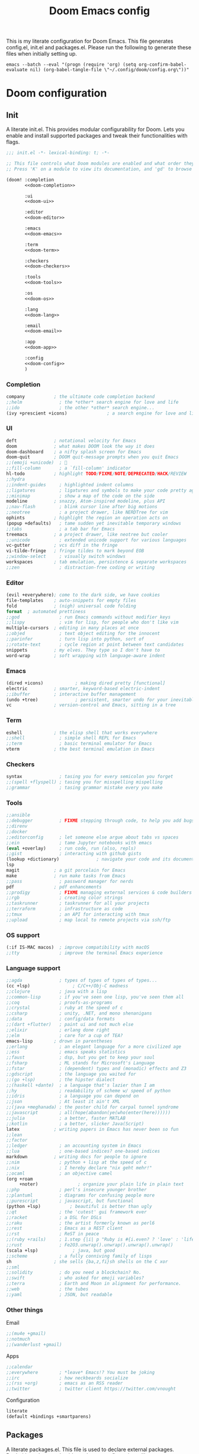 #+title:Doom Emacs config
#+property: header-args:emacs-lisp :tangle yes :comments link
#+property: header-args :tangle no :results silent :eval no-export
#+html:<div align=center><p><img alt="Emacs Logo" width="150" height="150" src="emacs_logo.svg"></p></div>

This is my literate configuration for Doom Emacs. This file generates config.el, init.el and packages.el. Please run the following to generate these files when initially setting up.

#+begin_src shell :tangle no
emacs --batch --eval "(progn (require 'org) (setq org-confirm-babel-evaluate nil) (org-babel-tangle-file \"~/.config/doom/config.org\"))"
#+end_src

* Doom configuration
** Init
:PROPERTIES:
:header-args:emacs-lisp: :tangle no
:END:
A literate init.el. This provides modular configurability for Doom. Lets you enable and install supported packages and tweak their functionalities with flags.
#+name: init.el
#+attr_html: :collapsed t
#+begin_src emacs-lisp :tangle "init.el" :noweb no-export :comments no
;;; init.el -*- lexical-binding: t; -*-

;; This file controls what Doom modules are enabled and what order they load in.
;; Press 'K' on a module to view its documentation, and 'gd' to browse its directory.

(doom! :completion
       <<doom-completion>>

       :ui
       <<doom-ui>>

       :editor
       <<doom-editor>>

       :emacs
       <<doom-emacs>>

       :term
       <<doom-term>>

       :checkers
       <<doom-checkers>>

       :tools
       <<doom-tools>>

       :os
       <<doom-os>>

       :lang
       <<doom-lang>>

       :email
       <<doom-email>>

       :app
       <<doom-app>>

       :config
       <<doom-config>>
       )
#+end_src

*** Completion
#+name: doom-completion
#+begin_src emacs-lisp
company           ; the ultimate code completion backend
;;helm              ; the *other* search engine for love and life
;;ido               ; the other *other* search engine...
(ivy +prescient +icons)               ; a search engine for love and life
#+end_src

*** UI
#+name: doom-ui
#+begin_src emacs-lisp
deft              ; notational velocity for Emacs
doom              ; what makes DOOM look the way it does
doom-dashboard    ; a nifty splash screen for Emacs
doom-quit         ; DOOM quit-message prompts when you quit Emacs
;;(emoji +unicode)  ; 🙂
;;fill-column       ; a `fill-column' indicator
hl-todo           ; highlight TODO/FIXME/NOTE/DEPRECATED/HACK/REVIEW
;;hydra
;;indent-guides     ; highlighted indent columns
;;ligatures         ; ligatures and symbols to make your code pretty again
;;minimap           ; show a map of the code on the side
modeline          ; snazzy, Atom-inspired modeline, plus API
;;nav-flash         ; blink cursor line after big motions
;;neotree           ; a project drawer, like NERDTree for vim
ophints           ; highlight the region an operation acts on
(popup +defaults)   ; tame sudden yet inevitable temporary windows
;;tabs              ; a tab bar for Emacs
treemacs          ; a project drawer, like neotree but cooler
;;unicode           ; extended unicode support for various languages
vc-gutter         ; vcs diff in the fringe
vi-tilde-fringe   ; fringe tildes to mark beyond EOB
;;window-select     ; visually switch windows
workspaces        ; tab emulation, persistence & separate workspaces
;;zen               ; distraction-free coding or writing
#+end_src

*** Editor
#+name: doom-editor
#+begin_src emacs-lisp
(evil +everywhere); come to the dark side, we have cookies
file-templates    ; auto-snippets for empty files
fold              ; (nigh) universal code folding
format  ; automated prettiness
;;god               ; run Emacs commands without modifier keys
;;lispy             ; vim for lisp, for people who don't like vim
multiple-cursors  ; editing in many places at once
;;objed             ; text object editing for the innocent
;;parinfer          ; turn lisp into python, sort of
;;rotate-text       ; cycle region at point between text candidates
snippets          ; my elves. They type so I don't have to
word-wrap         ; soft wrapping with language-aware indent
#+end_src

*** Emacs
#+name: doom-emacs
#+begin_src emacs-lisp
(dired +icons)            ; making dired pretty [functional]
electric          ; smarter, keyword-based electric-indent
;;ibuffer         ; interactive buffer management
(undo +tree)              ; persistent, smarter undo for your inevitable mistakes
vc                ; version-control and Emacs, sitting in a tree
#+end_src

*** Term
#+name: doom-term
#+begin_src emacs-lisp
eshell            ; the elisp shell that works everywhere
;;shell             ; simple shell REPL for Emacs
;;term              ; basic terminal emulator for Emacs
vterm             ; the best terminal emulation in Emacs
#+end_src

*** Checkers
#+name: doom-checkers
#+begin_src emacs-lisp
syntax              ; tasing you for every semicolon you forget
;;(spell +flyspell) ; tasing you for misspelling mispelling
;;grammar           ; tasing grammar mistake every you make
#+end_src

*** Tools
#+name: doom-tools
#+begin_src emacs-lisp
;;ansible
;;debugger          ; FIXME stepping through code, to help you add bugs
;;direnv
;;docker
;;editorconfig      ; let someone else argue about tabs vs spaces
;;ein               ; tame Jupyter notebooks with emacs
(eval +overlay)     ; run code, run (also, repls)
;;gist              ; interacting with github gists
(lookup +dictionary)              ; navigate your code and its documentation
lsp
magit             ; a git porcelain for Emacs
make              ; run make tasks from Emacs
;;pass              ; password manager for nerds
pdf               ; pdf enhancements
;;prodigy           ; FIXME managing external services & code builders
;;rgb               ; creating color strings
;;taskrunner        ; taskrunner for all your projects
;;terraform         ; infrastructure as code
;;tmux              ; an API for interacting with tmux
;;upload            ; map local to remote projects via ssh/ftp
#+end_src

*** OS support
#+name: doom-os
#+begin_src emacs-lisp
(:if IS-MAC macos)  ; improve compatibility with macOS
;;tty               ; improve the terminal Emacs experience
#+end_src

*** Language support
#+name: doom-lang
#+begin_src emacs-lisp
;;agda              ; types of types of types of types...
(cc +lsp)                ; C/C++/Obj-C madness
;;clojure           ; java with a lisp
;;common-lisp       ; if you've seen one lisp, you've seen them all
;;coq               ; proofs-as-programs
;;crystal           ; ruby at the speed of c
;;csharp            ; unity, .NET, and mono shenanigans
;;data              ; config/data formats
;;(dart +flutter)   ; paint ui and not much else
;;elixir            ; erlang done right
;;elm               ; care for a cup of TEA?
emacs-lisp        ; drown in parentheses
;;erlang            ; an elegant language for a more civilized age
;;ess               ; emacs speaks statistics
;;faust             ; dsp, but you get to keep your soul
;;fsharp            ; ML stands for Microsoft's Language
;;fstar             ; (dependent) types and (monadic) effects and Z3
;;gdscript          ; the language you waited for
;;(go +lsp)         ; the hipster dialect
;;(haskell +dante)  ; a language that's lazier than I am
;;hy                ; readability of scheme w/ speed of python
;;idris             ; a language you can depend on
;;json              ; At least it ain't XML
;;(java +meghanada) ; the poster child for carpal tunnel syndrome
;;javascript        ; all(hope(abandon(ye(who(enter(here))))))
;;julia             ; a better, faster MATLAB
;;kotlin            ; a better, slicker Java(Script)
latex             ; writing papers in Emacs has never been so fun
;;lean
;;factor
;;ledger            ; an accounting system in Emacs
;;lua               ; one-based indices? one-based indices
markdown          ; writing docs for people to ignore
;;nim               ; python + lisp at the speed of c
;;nix               ; I hereby declare "nix geht mehr!"
;;ocaml             ; an objective camel
(org +roam
     +noter)               ; organize your plain life in plain text
;;php               ; perl's insecure younger brother
;;plantuml          ; diagrams for confusing people more
;;purescript        ; javascript, but functional
(python +lsp)           ; beautiful is better than ugly
;;qt                ; the 'cutest' gui framework ever
;;racket            ; a DSL for DSLs
;;raku              ; the artist formerly known as perl6
;;rest              ; Emacs as a REST client
;;rst               ; ReST in peace
;;(ruby +rails)     ; 1.step {|i| p "Ruby is #{i.even? ? 'love' : 'life'}"}
;;rust              ; Fe2O3.unwrap().unwrap().unwrap().unwrap()
(scala +lsp)             ; java, but good
;;scheme            ; a fully conniving family of lisps
sh                ; she sells {ba,z,fi}sh shells on the C xor
;;sml
;;solidity          ; do you need a blockchain? No.
;;swift             ; who asked for emoji variables?
;;terra             ; Earth and Moon in alignment for performance.
;;web               ; the tubes
;;yaml              ; JSON, but readable
#+end_src

*** Other things
Email
#+name: doom-email
#+begin_src emacs-lisp
;;(mu4e +gmail)
;;notmuch
;;(wanderlust +gmail)
#+end_src

Apps
#+name: doom-app
#+begin_src emacs-lisp
;;calendar
;;everywhere        ; *leave* Emacs!? You must be joking
;;irc               ; how neckbeards socialize
;;(rss +org)        ; emacs as an RSS reader
;;twitter           ; twitter client https://twitter.com/vnought
#+end_src

Configuration
#+name: doom-config
#+begin_src emacs-lisp
literate
(default +bindings +smartparens)
#+end_src

** Packages
:PROPERTIES:
:header-args:emacs-lisp: :tangle "packages.el" :comments no
:END:
A literate packages.el. This file is used to declare external packages. Declaritions done are beside packages configurations, [[*Beacon][like so]].
#+begin_src emacs-lisp
;; -*- no-byte-compile: t; -*-
#+end_src

* General
#+begin_src emacs-lisp
(setq default-directory "~"
      locale-coding-system 'utf-8-unix
      mouse-wheel-tilt-scroll 't)

(custom-set-faces! `(link :foreground ,(doom-color 'violet) :weight bold :underline t ))
#+end_src

** Widows and buffers
Keybindings for convenient buffer and window manipulation
#+begin_src emacs-lisp
(map! :leader
      :desc "Switch workspace buffer other window" :n "bw" #'+ivy/switch-workspace-buffer-other-window
      :desc "Switch buffer other window" :n "bW" #'+ivy/switch-buffer-other-window
      :desc "Kill buffer and window" :n "bD" #'kill-buffer-and-window)
#+end_src

Split windows vertically by default
#+begin_src emacs-lisp
(setq split-height-threshold nil)
(setq split-width-threshold 0)
#+end_src

** Popups
Don't use popup system for info-mode.
#+begin_src emacs-lisp
(set-popup-rule! "^\\*info\\*$" :ignore t)
#+end_src

** Dictionary lookup
Functions to lookup random words in the dictionary definitions and synonyms
#+begin_src emacs-lisp
(defun ak/dictionary-definition-prompt (identifier &optional arg)
  "Look up the definition of any word."
  (interactive
   (list (read-string "Look up in dictionary: ")
         current-prefix-arg))
  (message "Looking up dictionary definition for %S" identifier)
  (cond ((and IS-MAC (require 'osx-dictionary nil t))
         (osx-dictionary--view-result identifier))
        ((and +lookup-dictionary-prefer-offline
              (require 'wordnut nil t))
         (unless (executable-find wordnut-cmd)
           (user-error "Couldn't find %S installed on your system"
                       wordnut-cmd))
         (wordnut-search identifier))
        ((require 'define-word nil t)
         (define-word identifier nil arg))
        ((user-error "No dictionary backend is available"))))

(map! :leader
      :desc "Dictionary (w/ prompt)" :n "sx" #'ak/dictionary-definition-prompt)
#+end_src

* UI
** Appearance
#+begin_src emacs-lisp
(setq doom-font (font-spec :family "Source Code Pro for Powerline" :size 21 :weight 'Regular)
      doom-theme 'doom-gruvbox-mod
      display-line-numbers-type 'relative
      display-time-default-load-average nil)

(doom/reload-theme)
#+end_src

*** Full screen
#+begin_src emacs-lisp
(toggle-frame-fullscreen)
#+end_src

*** Dashboard
Hide cursor and turn off line highlighting in dashboard
#+begin_src emacs-lisp
(setq-hook! '+doom-dashboard-mode-hook hl-line-mode -1)
(setq-hook! '+doom-dashboard-mode-hook evil-normal-state-cursor (list nil))
#+end_src

Hide the dashboard menu
#+begin_src emacs-lisp
(remove-hook '+doom-dashboard-functions #'doom-dashboard-widget-shortmenu)
#+end_src

**** Splash image
Fancy splash image yanked from [[https://github.com/tecosaur/emacs-config/blob/master/config.org#splash-screen][here]]
#+begin_src emacs-lisp
(defvar fancy-splash-image-template
  (expand-file-name "emacs-e-template.svg" doom-private-dir)
  "Default template svg used for the splash image, with substitutions from ")

(defvar fancy-splash-sizes
  `((:height 300 :min-height 50 :padding (0 . 2))
    (:height 250 :min-height 42 :padding (2 . 4))
    (:height 200 :min-height 35 :padding (3 . 3))
    (:height 150 :min-height 28 :padding (3 . 3))
    (:height 100 :min-height 20 :padding (2 . 2))
    (:height 75  :min-height 15 :padding (2 . 1))
    (:height 50  :min-height 10 :padding (1 . 0))
    (:height 1   :min-height 0  :padding (0 . 0)))
  "list of plists with the following properties
  :height the height of the image
  :min-height minimum `frame-height' for image
  :padding `+doom-dashboard-banner-padding' (top . bottom) to apply
  :template non-default template file
  :file file to use instead of template")

(defvar fancy-splash-template-colours
  '(("$colour1" . keywords) ("$colour2" . type) ("$colour3" . base5) ("$colour4" . base8))
  "list of colour-replacement alists of the form (\"$placeholder\" . 'theme-colour) which applied the template")

(unless (file-exists-p (expand-file-name "theme-splashes" doom-cache-dir))
  (make-directory (expand-file-name "theme-splashes" doom-cache-dir) t))

(defun fancy-splash-filename (theme-name height)
  (expand-file-name (concat (file-name-as-directory "theme-splashes")
                            theme-name
                            "-" (number-to-string height) ".svg")
                    doom-cache-dir))

(defun fancy-splash-clear-cache ()
  "Delete all cached fancy splash images"
  (interactive)
  (delete-directory (expand-file-name "theme-splashes" doom-cache-dir) t)
  (message "Cache cleared!"))

(defun fancy-splash-generate-image (template height)
  "Read TEMPLATE and create an image if HEIGHT with colour substitutions as
   described by `fancy-splash-template-colours' for the current theme"
  (with-temp-buffer
    (insert-file-contents template)
    (re-search-forward "$height" nil t)
    (replace-match (number-to-string height) nil nil)
    (re-search-forward "$width" nil t)
    (replace-match (number-to-string height) nil nil)
    (dolist (substitution fancy-splash-template-colours)
      (goto-char (point-min))
      (while (re-search-forward (car substitution) nil t)
        (replace-match (doom-color (cdr substitution)) nil nil)))
    (write-region nil nil
                  (fancy-splash-filename (symbol-name doom-theme) height) nil nil)))

(defun fancy-splash-generate-images ()
  "Perform `fancy-splash-generate-image' in bulk"
  (dolist (size fancy-splash-sizes)
    (unless (plist-get size :file)
      (fancy-splash-generate-image (or (plist-get size :template)
                                       fancy-splash-image-template)
                                   (plist-get size :height)))))

(defun ensure-theme-splash-images-exist (&optional height)
  (unless (file-exists-p (fancy-splash-filename
                          (symbol-name doom-theme)
                          (or height
                              (plist-get (car fancy-splash-sizes) :height))))
    (fancy-splash-generate-images)))

(defun get-appropriate-splash ()
  (let ((height (frame-height)))
    (cl-some (lambda (size) (when (>= height (plist-get size :min-height)) size))
             fancy-splash-sizes)))

(setq fancy-splash-last-size nil)
(setq fancy-splash-last-theme nil)
(defun set-appropriate-splash (&rest _)
  (let ((appropriate-image (get-appropriate-splash)))
    (unless (and (equal appropriate-image fancy-splash-last-size)
                 (equal doom-theme fancy-splash-last-theme)))
    (unless (plist-get appropriate-image :file)
      (ensure-theme-splash-images-exist (plist-get appropriate-image :height)))
    (setq fancy-splash-image
          (or (plist-get appropriate-image :file)
              (fancy-splash-filename (symbol-name doom-theme) (plist-get appropriate-image :height))))
    (setq +doom-dashboard-banner-padding (plist-get appropriate-image :padding))
    (setq fancy-splash-last-size appropriate-image)
    (setq fancy-splash-last-theme doom-theme)
    (+doom-dashboard-reload)))

(add-hook 'window-size-change-functions #'set-appropriate-splash)
(add-hook 'doom-load-theme-hook #'set-appropriate-splash)
#+end_src

** Modeline
#+begin_src emacs-lisp
(setq doom-modeline-buffer-encoding nil
      doom-modeline-major-mode-icon t
      doom-modeline-modal-icon nil)
#+end_src

Key binding to toggle modeline
#+begin_src emacs-lisp
(map! :leader
      :desc "Modeline" :n "tm"
      #'doom-modeline-mode)
#+end_src

*** Evil state indicators
Change faces of evil indicators
#+begin_src emacs-lisp
(custom-set-faces!
  `(doom-modeline-evil-emacs-state :background ,(doom-color 'violet) :foreground ,(doom-color 'base0))
  `(doom-modeline-evil-normal-state :background ,(doom-color 'green) :foreground ,(doom-color 'base0))
  `(doom-modeline-evil-insert-state :background ,(doom-color 'dark-blue) :foreground ,(doom-color 'fg))
  `(doom-modeline-evil-visual-state :background ,(doom-color 'orange) :foreground ,(doom-color 'base0))
  `(doom-modeline-evil-motion-state :background ,(doom-color 'red) :foreground ,(doom-color 'fg))
  `(doom-modeline-evil-operator-state :background ,(doom-color 'yellow) :foreground ,(doom-color 'base0))
  `(doom-modeline-evil-replace-state :background ,(doom-color 'magenta) :foreground ,(doom-color 'fg)))
#+end_src

*** Battery and time
Display battery and time in modeline
#+begin_src emacs-lisp
(display-battery-mode 1)
(display-time-mode 1)
#+end_src

*** TODO Change `doom-modeline-buffer-file-name' based on window size

** Beacon
Beacon to never lose my cursor again
#+begin_src emacs-lisp :tangle "packages.el" :comments no
(package! beacon)
#+end_src

#+begin_src emacs-lisp
(use-package! beacon
  :hook (doom-after-init-modules . beacon-mode)
  :config
  (after! doom-themes
    (setq beacon-color (doom-color 'orange))))
#+end_src

* Tools
** Treemacs
#+begin_src emacs-lisp
(setq doom-themes-treemacs-theme "doom-colors")
#+end_src

** Dired
Change dired's default behaviour of creating new buffers and use vim like keybindings
#+begin_src emacs-lisp
(after! dired
  (map! :map dired-mode-map
        :desc "Go to parent directory" :n "h" (lambda () (interactive) (find-alternate-file ".."))
        :desc "Go to current entry" :n "l" #'dired-find-alternate-file
        :desc "Kill marked lines" :n "K" #'dired-do-kill-lines
        :desc "Goto home directory" :n "gh" (lambda () (interactive) (find-alternate-file (getenv "HOME"))))
  (setq dired-listing-switches "-agho --group-directories-first"))
#+end_src

*** Dired open
Dired open for easily opening files
#+begin_src emacs-lisp :tangle "packages.el" :comments no
(package! dired-open)
#+end_src

Configure dired-open for commonly opened file types
#+begin_src emacs-lisp
(use-package! dired-open
  :commands (dired)
  :config
  (setq dired-open-extensions '(("vcd" . "gtkwave"))))
#+end_src

** Projectile
Keep projectile from adding new projects everytime a directory is opened
#+begin_src emacs-lisp
(setq projectile-track-known-projects-automatically nil)
#+end_src

** mu4e
Add mu4e to load path
#+begin_src emacs-lisp
;; (add-to-list 'load-path "/usr/share/emacs/site-lisp/mu4e")
#+end_src

Configure mu4e
#+begin_src emacs-lisp
;; (set-email-account! "gmail"
;;   '((mu4e-sent-folder       . "/gmail/Sent Mail")
;;     (mu4e-drafts-folder     . "/gmail/Drafts")
;;     (mu4e-trash-folder      . "/gmail/Trash")
;;     (mu4e-refile-folder     . "/gmail/All Mail")
;;     (smtpmail-smtp-user     . "arunkumarmv1997@gmail.com")
;;     (user-mail-address      . "arunkumarmv1997@gmail.com")    ;; only needed for mu < 1.4
;;     (mu4e-compose-signature . "---\nArunkumar M V"))
;;   t)
#+end_src

** Evil mode
Pin evil-collection to resolve [[https://github.com/hlissner/doom-emacs/issues/5454][this]] issue
#+begin_src emacs-lisp :tangle "packages.el" :comments no
(package! evil-collection :pin "47bc8571a6105d7cf61b7fd0fce4a87f8c2c4725")
#+end_src

Evil vim state indicators
#+begin_src emacs-lisp
(after! evil
  (setq-default
   evil-emacs-state-tag          " E "
   evil-normal-state-tag         " N "
   evil-insert-state-tag         " I "
   evil-visual-char-tag          " V "
   evil-visual-line-tag          " VL "
   evil-visual-screen-line-tag   " VSL "
   evil-visual-block-tag         " VB "
   evil-motion-state-tag         " M "
   evil-operator-state-tag       " O "
   evil-replace-state-tag        " R "))
#+end_src
** Document utilities
*** PDF tools
Open in midnight dark mode
#+begin_src emacs-lisp
(add-hook 'pdf-tools-enabled-hook 'pdf-view-midnight-minor-mode)
(setq-default pdf-view-display-size 'fit-page)
#+end_src

Key bindings to scroll to horizontal extremes when zoomed in
#+begin_src emacs-lisp
(map! :map pdf-view-mode-map
      :desc "Scroll to extreme left of page" :n "C-c h" (lambda ()
                                                          (interactive)
                                                          (image-bol 1))
      :desc "Scroll to extreme right of page" :n "C-c l" (lambda ()
                                                           (interactive)
                                                           (image-eol 1)))
#+end_src

Key bindings to move forward and back in pdf history
#+begin_src emacs-lisp
(map! :map pdf-view-mode-map
      :desc "Forward" :n "ghf" #'pdf-history-forward
      :desc "Backward" :n "ghb" #'pdf-history-backward)
#+end_src

*** Nov
Nov.el for reading EPUBs
#+begin_src emacs-lisp :tangle "packages.el" :comments no
(package! nov)
#+end_src

Configure nov-mode. Open epubs with nov, set font and column width.
#+begin_src emacs-lisp
(use-package! nov
  :config
  (add-to-list 'auto-mode-alist '("\\.epub\\'" . nov-mode))

  (defun ak/nov-font-setup ()
    (face-remap-add-relative 'variable-pitch :family "Bookerley"
                             :height 1.0))

  (add-hook 'nov-mode-hook 'ak/nov-font-setup)
  (setq nov-text-width 80))
#+end_src
*** Markdown
**** Polymode markdown
For markdown syntax highlighting
#+begin_src emacs-lisp :tangle "packages.el" :comments no
(package! poly-markdown :pin "1536cf0c32f71d5cd05c90f7905905e38006e95d")
#+end_src

* Org mode
#+begin_src emacs-lisp
(after! org
  (setq org-startup-folded 'content)
  (add-to-list 'org-file-apps '("\\.pdf\\'" . emacs)))
#+end_src

Right align org tags
#+begin_src emacs-lisp
(setq org-tags-column 60)
#+end_src

** Directories and files
#+begin_src emacs-lisp
(setq org-directory (concat (getenv "HOME") "/Org")
      ak/org-notes-directory (concat org-directory "/notes")
      ak/zotero-bib-file (concat (getenv "HOME") "/Documents/Zotero/references.bib"))
#+end_src

Capture files
#+begin_src emacs-lisp
(setq todo-capture-file (concat org-directory "/todo.org"))
#+end_src

Use files for org-agneda
#+begin_src emacs-lisp
(setq org-agenda-files (list todo-capture-file))
#+end_src

** Org agenda
Customize todo keywords
#+begin_src emacs-lisp
(after! org
  (setq org-todo-keywords '((sequence "TODO(t)" "INPROGRESS(i)" "PARKED(p)" "|" "DONE(d)" "KILLED(k)")))

  (defface +org-todo-todo '((t)) "Face for org todo keyword TODO")
  (defface +org-todo-inprogress '((t)) "Face for org todo keyword INPROGRESS")
  (defface +org-todo-parked '((t)) "Face for org todo keyword PARKED")
  (defface +org-todo-done '((t)) "Face for org todo keyword DONE")
  (defface +org-todo-killed '((t)) "Face for org todo keyword KILLED")

  (custom-set-faces!
    `(+org-todo-todo :foreground ,(doom-color 'yellow) :inherit (bold-italic org-todo))
    `(+org-todo-inprogress :foreground ,(doom-color 'violet) :inherit (bold-italic org-todo))
    `(+org-todo-parked :foreground ,(doom-color 'orange) :inherit (bold-italic org-todo))
    `(+org-todo-done :foreground ,(doom-color 'green) :inherit (bold-italic org-todo))
    `(+org-todo-killed :foreground ,(doom-color 'red) :inherit (bold-italic org-todo)))

  (setq org-todo-keyword-faces
        '(("TODO" . +org-todo-todo)
          ("INPROGRESS" . +org-todo-inprogress)
          ("PARKED" . +org-todo-parked)
          ("DONE" . +org-todo-done)
          ("KILLED" . +org-todo-killed))))
#+end_src

*** Fancy org-mode priorities
#+begin_src emacs-lisp :tangle "packages.el" :comments no
(package! org-fancy-priorities)
#+end_src

Fancy priority icons
#+begin_src emacs-lisp
(use-package! org-fancy-priorities
  :hook (org-mode . org-fancy-priorities-mode)
  :hook (org-agenda-mode . org-fancy-priorities-mode)
  :config (setq org-fancy-priorities-list '("■" "■" "■")))
#+end_src

** Org capture
Doct for declarative org capture templates
#+begin_src emacs-lisp :tangle "packages.el" :comments no
(package! doct)
#+end_src

Capture templates using doct
#+begin_src emacs-lisp
(use-package! doct
  :commands (doct))

(after! org-capture
  (setq org-capture-templates
        (doct `(("Tasks" :keys "t"
                   :file todo-capture-file
                   :prepend t
                   :headline "Tasks"
                   :type entry
                   :template ("* TODO %? %^g%{extra}"
                              "%i %a")
                   :children (("General Task" :keys "t"
                               :extra "")
                              ("Task with deadline" :keys "d"
                               :extra "\nDEADLINE: %^{Deadline:}t")
                              ("Scheduled Task" :keys "s"
                               :extra "\nSCHEDULED: %^{Start time:}t")))
                ("Web resource" :keys "w"
                 :file todo-capture-file
                 :prepend t
                 :type entry
                 :template "* TODO [[%^{URL}][%^{Title}]]%? :%{url-type}:"
                 :children (("Article" :keys "a"
                             :headline "Articles"
                             :url-type "article")
                            ("Video" :keys "v"
                             :headline "Videos"
                             :url-type "video")
                            ("Webpage" :keys "w"
                             :headline "Webpage"
                             :url-type "web")))
                ("Note" :keys "n"
                 :file todo-capture-file
                 :prepend t
                 :headline "Notes"
                 :type entry
                 :template ("* %?"
                            "%i %a"))))))
#+end_src

** Deft
#+begin_src emacs-lisp
(after! deft
  (setq deft-directory org-directory
        deft-recursive t))
#+end_src

** Org ref
Org ref for easy reference management in org files
#+begin_src emacs-lisp :tangle "packages.el" :comments no
(package! org-ref)
#+end_src

Require org-ref and set defaults
#+begin_src emacs-lisp
(require 'org-ref) ;For some reason `use-package!' does not work for org-ref, TODO Figure out why
(setq org-ref-open-pdf-function 'org-ref-open-pdf-at-point
      org-ref-get-pdf-filename-function 'org-ref-get-pdf-filename-helm-bibtex
      org-ref-notes-directory ak/org-notes-directory
      org-ref-default-bibliography ak/zotero-bib-file
      org-ref-cite-onclick-function 'org-ref-cite-click-helm
      org-ref-notes-function 'orb-edit-notes)
#+end_src

Remap refile keys for more convenient org-ref keymap
#+begin_src emacs-lisp
(map! :map org-mode-map
      :localleader
      "r" nil
      (:prefix ("R" . "refile")
       "." #'+org/refile-to-current-file
       "c" #'+org/refile-to-running-clock
       "l" #'+org/refile-to-last-location
       "f" #'+org/refile-to-file
       "o" #'+org/refile-to-other-window
       "O" #'+org/refile-to-other-buffer
       "v" #'+org/refile-to-visible
       "r" #'org-refile) ; to all `org-refile-targets'
      (:prefix ("r" . "org-ref")
       :desc "Insert citation"       "i" #'org-ref-helm-insert-cite-link
       :desc "Insert reference link" "r" #'org-ref-helm-insert-ref-link
       :desc "Insert label link"     "l" #'org-ref-helm-insert-label-link
       :desc "Open citation PDF"     "o" #'org-ref-open-pdf-at-point))
#+end_src

** Org roam
Setup org roam
#+begin_src emacs-lisp
(after! org-roam
  (setq org-roam-directory ak/org-notes-directory)
  (custom-set-faces! `(org-roam-link :foreground ,(doom-color 'violet) :weight bold :slant italic :underline t))
#+end_src

Prevent org roam from downcasing slug titles for better integration with org-roam-bibtex and org-noter (pdf filename = note filename = citekey)
#+begin_src emacs-lisp
  (defun ak/org-roam--title-to-slug-without-downcasing (title)
    "Convert TITLE to a filename-suitable slug (without downcasing)."
    (cl-flet* ((nonspacing-mark-p (char)
                                  (memq char org-roam-slug-trim-chars))
               (strip-nonspacing-marks (s)
                                       (ucs-normalize-NFC-string
                                        (apply #'string (seq-remove #'nonspacing-mark-p
                                                                    (ucs-normalize-NFD-string s)))))
               (cl-replace (title pair)
                           (replace-regexp-in-string (car pair) (cdr pair) title)))
      (let* ((pairs `(("[^[:alnum:][:digit:]]" . "_")  ;; convert anything not alphanumeric
                      ("__*" . "_")  ;; remove sequential underscores
                      ("^_" . "")  ;; remove starting underscore
                      ("_$" . ""))))  ;; remove ending underscore
             (-reduce-from #'cl-replace (strip-nonspacing-marks title) pairs))))

  (setq org-roam-title-to-slug-function #'ak/org-roam--title-to-slug-without-downcasing))
#+end_src

*** Org-roam-bibtex
For better org-roam integration
#+begin_src emacs-lisp :tangle "packages.el" :comments no
(package! org-roam-bibtex :pin "80a86980801ff233d7c12ae9efef589ffa53df67")
#+end_src

Setup org-roam-bibtex
#+begin_src emacs-lisp
(use-package! org-roam-bibtex
  :after org-roam
  :hook (org-roam-mode . org-roam-bibtex-mode)
  :config
  (setq orb-preformat-keywords
   '("citekey" "title" "file" "author"))
  (setq orb-templates
        '(("r" "ref" plain (function org-roam-capture--get-point)
           ""
           :file-name "${slug}"
           :head "#+TITLE: ${title}\n#+ROAM_KEY: ${ref}

- tags ::

\n* ${title}\n  :PROPERTIES:\n  :Custom_ID: ${citekey}\n  :AUTHOR: ${author}\n  :NOTER_DOCUMENT: %(orb-process-file-field \"${citekey}\")\n  :NOTER_PAGE: \n  :END:\n\n"

           :unnarrowed t))))
#+end_src

** Org noter
Defaults for org noter
#+begin_src emacs-lisp
(after! org-noter
  (setq org-noter-notes-window-location 'vertical-split
        org-noter-doc-split-fraction '(0.2 . 0.8)
        org-noter-hide-other nil
        org-noter-always-create-frame nil
        org-noter-notes-search-path (list ak/org-notes-directory)
        org-noter-separate-notes-from-heading nil)

  (map! :map org-noter-doc-mode-map
        :leader
        :localleader
        :desc "Insert note" :ni "i" #'org-noter-insert-note
        :desc "Insert precise note" :ni "p" #'org-noter-insert-precise-note
        :desc "Go to previous note" :ni "k" #'org-noter-sync-prev-note
        :desc "Go to next note" :ni "j" #'org-noter-sync-next-note
        :desc "Create skeleton" :ni "s" #'org-noter-create-skeleton
        :desc "Kill session" :ni "q" #'org-noter-kill-session)

  (add-hook! org-noter-doc-mode 'evil-normal-state))

#+end_src

** LaTeX and Beamer export
Setup latex and beamer export
#+begin_src emacs-lisp
(add-hook! 'org-mode-hook 'org-beamer-mode)

(require 'ox-latex)
(setq org-latex-listings t)
(add-to-list 'org-latex-packages-alist '("" "listings"))
(add-to-list 'org-latex-packages-alist '("" "color"))

(setq org-latex-pdf-process
      '("pdflatex -interaction nonstopmode -output-directory %o %f"
        "bibtex %b"
        "pdflatex -interaction nonstopmode -output-directory %o %f"
        "pdflatex -interaction nonstopmode -output-directory %o %f"))
#+end_src

** Org-tree-slide
For presenting org-mode files
#+begin_src emacs-lisp :tangle "packages.el" :comments no
(package! org-tree-slide)
#+end_src

#+begin_src emacs-lisp
(use-package! org-tree-slide)
#+end_src

* Completion frameworks
** Ivy
*** Find file actions
Add find file actions to open eshell and vterm.
#+begin_src emacs-lisp
(after! ivy
  (defun ak/counsel-find-file-eshell-popup-here-action (path)
    "Ivy action for `counsel-find-file' to open an `eshell' popup.
     Opens the popup in or changes directory of existing workspace popup to
     to the currently matched directory."
    (let ((dir (if (f-dir-p path)
                   path
                 (file-name-directory path)))
          (eshell-buffer
           (get-buffer-create
            (format "*doom:eshell-popup:%s*"
                    (if (bound-and-true-p persp-mode)
                        (safe-persp-name (get-current-persp))
                      "main")))))
      (with-current-buffer eshell-buffer
        (doom-mark-buffer-as-real-h)
        (if (ring-member +eshell-buffers eshell-buffer)
            (+eshell-run-command (format "cd \"%s\"" dir) eshell-buffer)
          (let ((default-directory dir))
            (eshell-mode)))
        (pop-to-buffer eshell-buffer))))

  (defun ak/counsel-find-file-vterm-popup-here-action (path)
    "Ivy action for `counsel-find-file' to open a `vterm' popup.
     Opens the popup in or changes directory of existing workspace popup to
     the currently matched directory."
    (let ((dir (if (f-dir-p path)
                   path
                 (file-name-directory path)))
          (vterm-buffer
           (get-buffer-create
            (format "*doom:vterm-popup:%s*"
                    (if (bound-and-true-p persp-mode)
                        (safe-persp-name (get-current-persp))
                      "main")))))
      (with-current-buffer vterm-buffer
        (if (eq major-mode 'vterm-mode)
            (progn (vterm-send-string (format "cd \"%s\"" dir))
                   (vterm-send-return))
          (progn (cd dir)
                 (vterm-mode)))
          (pop-to-buffer vterm-buffer))))

  (ivy-set-actions
   'counsel-find-file
   '(("e" ak/counsel-find-file-eshell-popup-here-action "eshell here")
     ("t" ak/counsel-find-file-vterm-popup-here-action "vterm here"))))
#+end_src

*** Ivy Bibtex
Ivy-bibtex and bibtex completion for easily interacting with Zotero library. Also required by org-ref and org-roam-bibtex.
#+begin_src emacs-lisp :tangle "packages.el" :comments no
(package! ivy-bibtex)
#+end_src

Set defaults
#+begin_src emacs-lisp
(use-package! ivy-bibtex
  :config
  (setq bibtex-completion-notes-path ak/org-notes-directory
        bibtex-completion-bibliography ak/zotero-bib-file
        bibtex-completion-pdf-field "file"
        bibtex-completion-edit-notes-function (lambda (keys)
                                                (orb-edit-notes (car keys))))
#+end_src

Keybinding to open ivy-bibtex
#+begin_src emacs-lisp
  (map! :leader
        :desc "Ivy-bibtex" :n "ob"
        #'ivy-bibtex))
#+end_src

** Company
Increase minimum prefix length
#+begin_src emacs-lisp
(after! company
  (setq company-minimum-prefix-length 3))
#+end_src

* Prog mode
** LSP mode
Disable doc on cursor hover
#+begin_src emacs-lisp
(setq lsp-log-io nil)
(add-hook 'lsp-ui-doc-mode-hook
            (lambda ()
              (when lsp-ui-doc-mode
                (remove-hook 'post-command-hook #'lsp-ui-doc--make-request t))))
#+end_src

Key binding to format buffer
#+begin_src emacs-lisp
(map! :leader
      :desc "Format buffer" :n "cf" #'lsp-format-buffer)
#+end_src

Key bindings to glance doc
#+begin_src emacs-lisp
(map! :map lsp-ui-doc-mode-map
      :desc "+lsp/hover" :n "gh" #'lsp-ui-doc-glance)
#+end_src

** GDB
#+begin_src emacs-lisp
(setq gdb-show-main t
      gdb-many-windows t)
#+end_src

** Python
Configure mspyls
#+begin_src emacs-lisp
(setq lsp-python-ms-extra-paths ["./src/python" "./configs"])
#+end_src

Use format-all for python to format with Black
#+begin_src emacs-lisp
(add-hook 'python-mode-hook #'format-all-mode)
#+end_src

** C/C++
#+begin_src emacs-lisp
#+end_src

** Scala
Always open sbt buffer as popup and add keybinding
#+begin_src emacs-lisp
(after! sbt-mode
  (set-popup-rule! "^\\*sbt" :vslot -5 :size 0.35 :select t :modeline nil :quit nil :ttl nil))
#+end_src

Function to toggle the sbt buffer popup
#+begin_src emacs-lisp
(defun ak/sbt-toggle()
  "Toggle sbt buffer popup window or create a new one if none exists"
  (interactive)
  (let* ((project-root (or (sbt:find-root)
                           (error "Could not find project root, type `C-h f sbt:find-root` for help.")))
         (buffer-name (sbt:buffer-name))
         (window (get-buffer-window buffer-name)))
    (if-let (win (get-buffer-window buffer-name))
        (delete-window win)
      (sbt-start))))

(after! scala-mode
  (map! :map scala-mode-map
        :leader
        :desc "Run sbt" :n "os" #'ak/sbt-toggle))
#+end_src

Add hook to format buffer before saving scala files
#+begin_src emacs-lisp
(add-hook 'scala-mode-hook
  (lambda ()
    (add-hook 'before-save-hook 'lsp-format-buffer nil 'make-it-local)))
#+end_src

** Firrtl mode
For easily reading FIRRTL files emmited by Chisel
#+begin_src emacs-lisp :tangle "packages.el" :comments no
(package! firrtl-mode)
#+end_src

* Terminals and shells
** vterm
Set default vterm shell
#+begin_src emacs-lisp
(setq vterm-shell "/bin/zsh")
#+end_src

Browse shell history in vterm
#+begin_src emacs-lisp
(map! :map vterm-mode-map
      :n   "-" #'vterm-send-up
      :n   "=" #'vterm-send-down
      :niv "C-c C-k" #'vterm-previous-prompt
      :niv "C-c C-j" #'vterm-next-prompt)
#+end_src

*** TODO Vterm Ivy mode

** zsh environment quick edit
Key bindings to edit the .zshrc and .env files
#+begin_src emacs-lisp
(map! :leader
      :desc "Edit .env" :n "fv"
      (lambda ()
          (interactive)
          (find-file-other-window (expand-file-name "~/.env")))
      :desc "Edit .zshrc" :n "fz"
      (lambda ()
          (interactive)
          (find-file-other-window (expand-file-name "../zsh/.zshrc" doom-private-dir))))
#+end_src

** eshell
Add history expansion to eshell (!n and !cmd)
#+begin_src emacs-lisp
(add-hook 'eshell-expand-input-functions 'eshell-expand-history-references)
#+end_src
